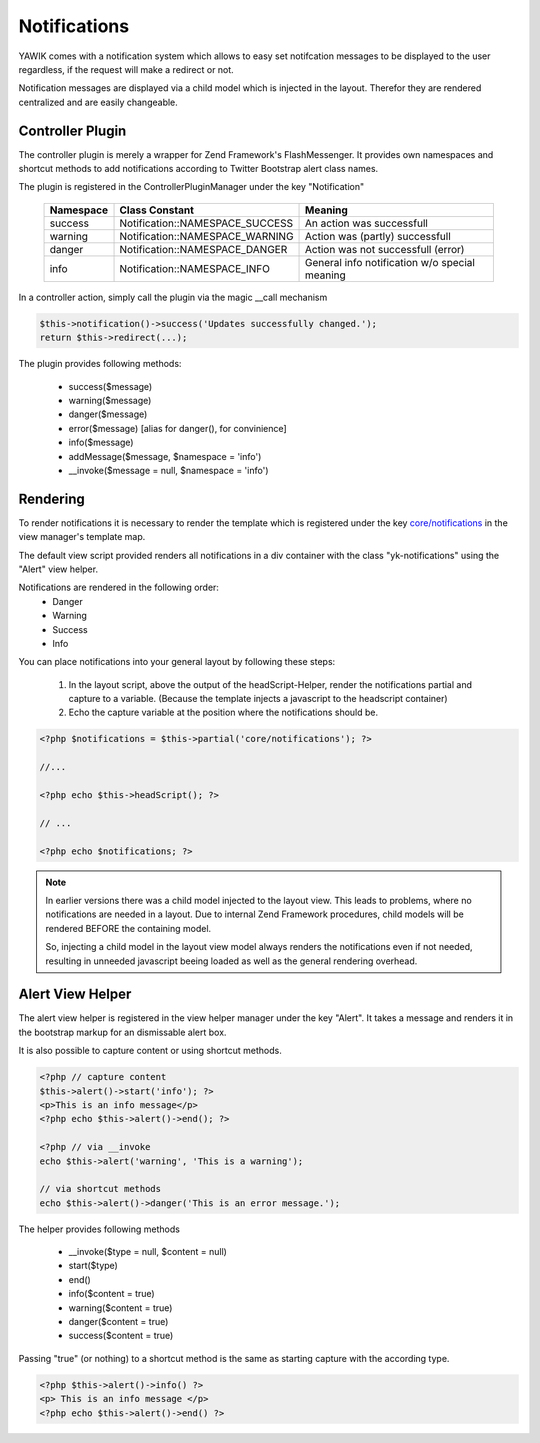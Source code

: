 .. index:: Core; Notifications

Notifications
-------------

YAWIK comes with a notification system which allows to easy set notifcation messages
to be displayed to the user regardless, if the request will make a redirect or not.

Notification messages are displayed via a child model which is injected in the
layout. Therefor they are rendered centralized and are easily changeable.


Controller Plugin
^^^^^^^^^^^^^^^^^

The controller plugin is merely a wrapper for Zend Framework's FlashMessenger.
It provides own namespaces and shortcut methods to add notifications according to
Twitter Bootstrap alert class names. 

The plugin is registered in the ControllerPluginManager under the key
"Notification"

 =========  ===============================  ===============================
 Namespace  Class Constant                   Meaning
 =========  ===============================  ===============================
 success    Notification::NAMESPACE_SUCCESS  An action was successfull
 warning    Notification::NAMESPACE_WARNING  Action was (partly) successfull
 danger     Notification::NAMESPACE_DANGER   Action was not successfull (error)
 info       Notification::NAMESPACE_INFO     General info notification w/o special meaning
 =========  ===============================  ===============================


In a controller action, simply call the plugin via the magic __call mechanism

.. code-block:: php

  $this->notification()->success('Updates successfully changed.');
  return $this->redirect(...);

The plugin provides following methods:

 * success($message)
 * warning($message)
 * danger($message)
 * error($message)   [alias for danger(), for convinience]
 * info($message)
 * addMessage($message, $namespace = 'info')
 * __invoke($message = null, $namespace = 'info')
 
 
Rendering
^^^^^^^^^

To render notifications it is necessary to render the
template which is registered under the
key `core/notifications`_ in the view manager's template map.

The default view script provided renders all notifications in a div container
with the class "yk-notifications" using the "Alert" view helper.

Notifications are rendered in the following order:
 - Danger
 - Warning
 - Success
 - Info

You can place notifications into your general layout by following these steps:

 1. In the layout script, above the output of the headScript-Helper, render the
    notifications partial and capture to a variable. (Because the template injects
    a javascript to the headscript container)

 2. Echo the capture variable at the position where the notifications should be.


.. code-block:: php

    <?php $notifications = $this->partial('core/notifications'); ?>

    //...

    <?php echo $this->headScript(); ?>

    // ...

    <?php echo $notifications; ?>


.. note::   In earlier versions there was a child model injected to the layout view.
            This leads to problems, where no notifications are needed in a layout.
            Due to internal Zend Framework procedures, child models will be rendered
            BEFORE the containing model.

            So, injecting a child model in the layout view model always renders the notifications
            even if not needed, resulting in unneeded javascript beeing loaded as well as the general
            rendering overhead.

.. _core/notifications: https://github.com/cross-solution/YAWIK/blob/master/module/Core/view/partial/notifications.phtml
.. _layout.phtml: https://github.com/cbleek/YawikDemoSkin/blob/master/view/layout.phtml#L98

Alert View Helper
^^^^^^^^^^^^^^^^^

The alert view helper is registered in the view helper manager under the key
"Alert". It takes a message and renders it in the bootstrap markup for an 
dismissable alert box.

It is also possible to capture content or using shortcut methods. 

.. code-block:: php
	
    <?php // capture content
    $this->alert()->start('info'); ?>
    <p>This is an info message</p>
    <?php echo $this->alert()->end(); ?>

    <?php // via __invoke
    echo $this->alert('warning', 'This is a warning');
    
    // via shortcut methods
    echo $this->alert()->danger('This is an error message.');
    
The helper provides following methods

 * __invoke($type = null, $content = null)
 * start($type)
 * end()
 * info($content = true)
 * warning($content = true)
 * danger($content = true)
 * success($content = true)

Passing "true" (or nothing) to a shortcut method is the same as starting capture
with the according type.
 
.. code-block:: php

    <?php $this->alert()->info() ?>
    <p> This is an info message </p>
    <?php echo $this->alert()->end() ?>
    
